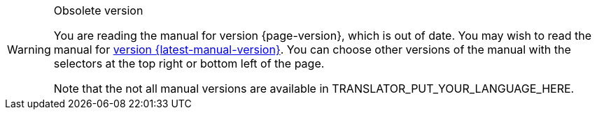 [WARNING]
.Obsolete version
====
You are reading the manual for version {page-version}, which is out of date.  You may wish to read the manual for xref:{latest-manual-version}@{docname}.adoc[version {latest-manual-version}].  You can choose other versions of the manual with the selectors at the top right or bottom left of the page.

ifeval::["{language}" != "en"]
Note that the not all manual versions are available in TRANSLATOR_PUT_YOUR_LANGUAGE_HERE.
endif::[]
====
